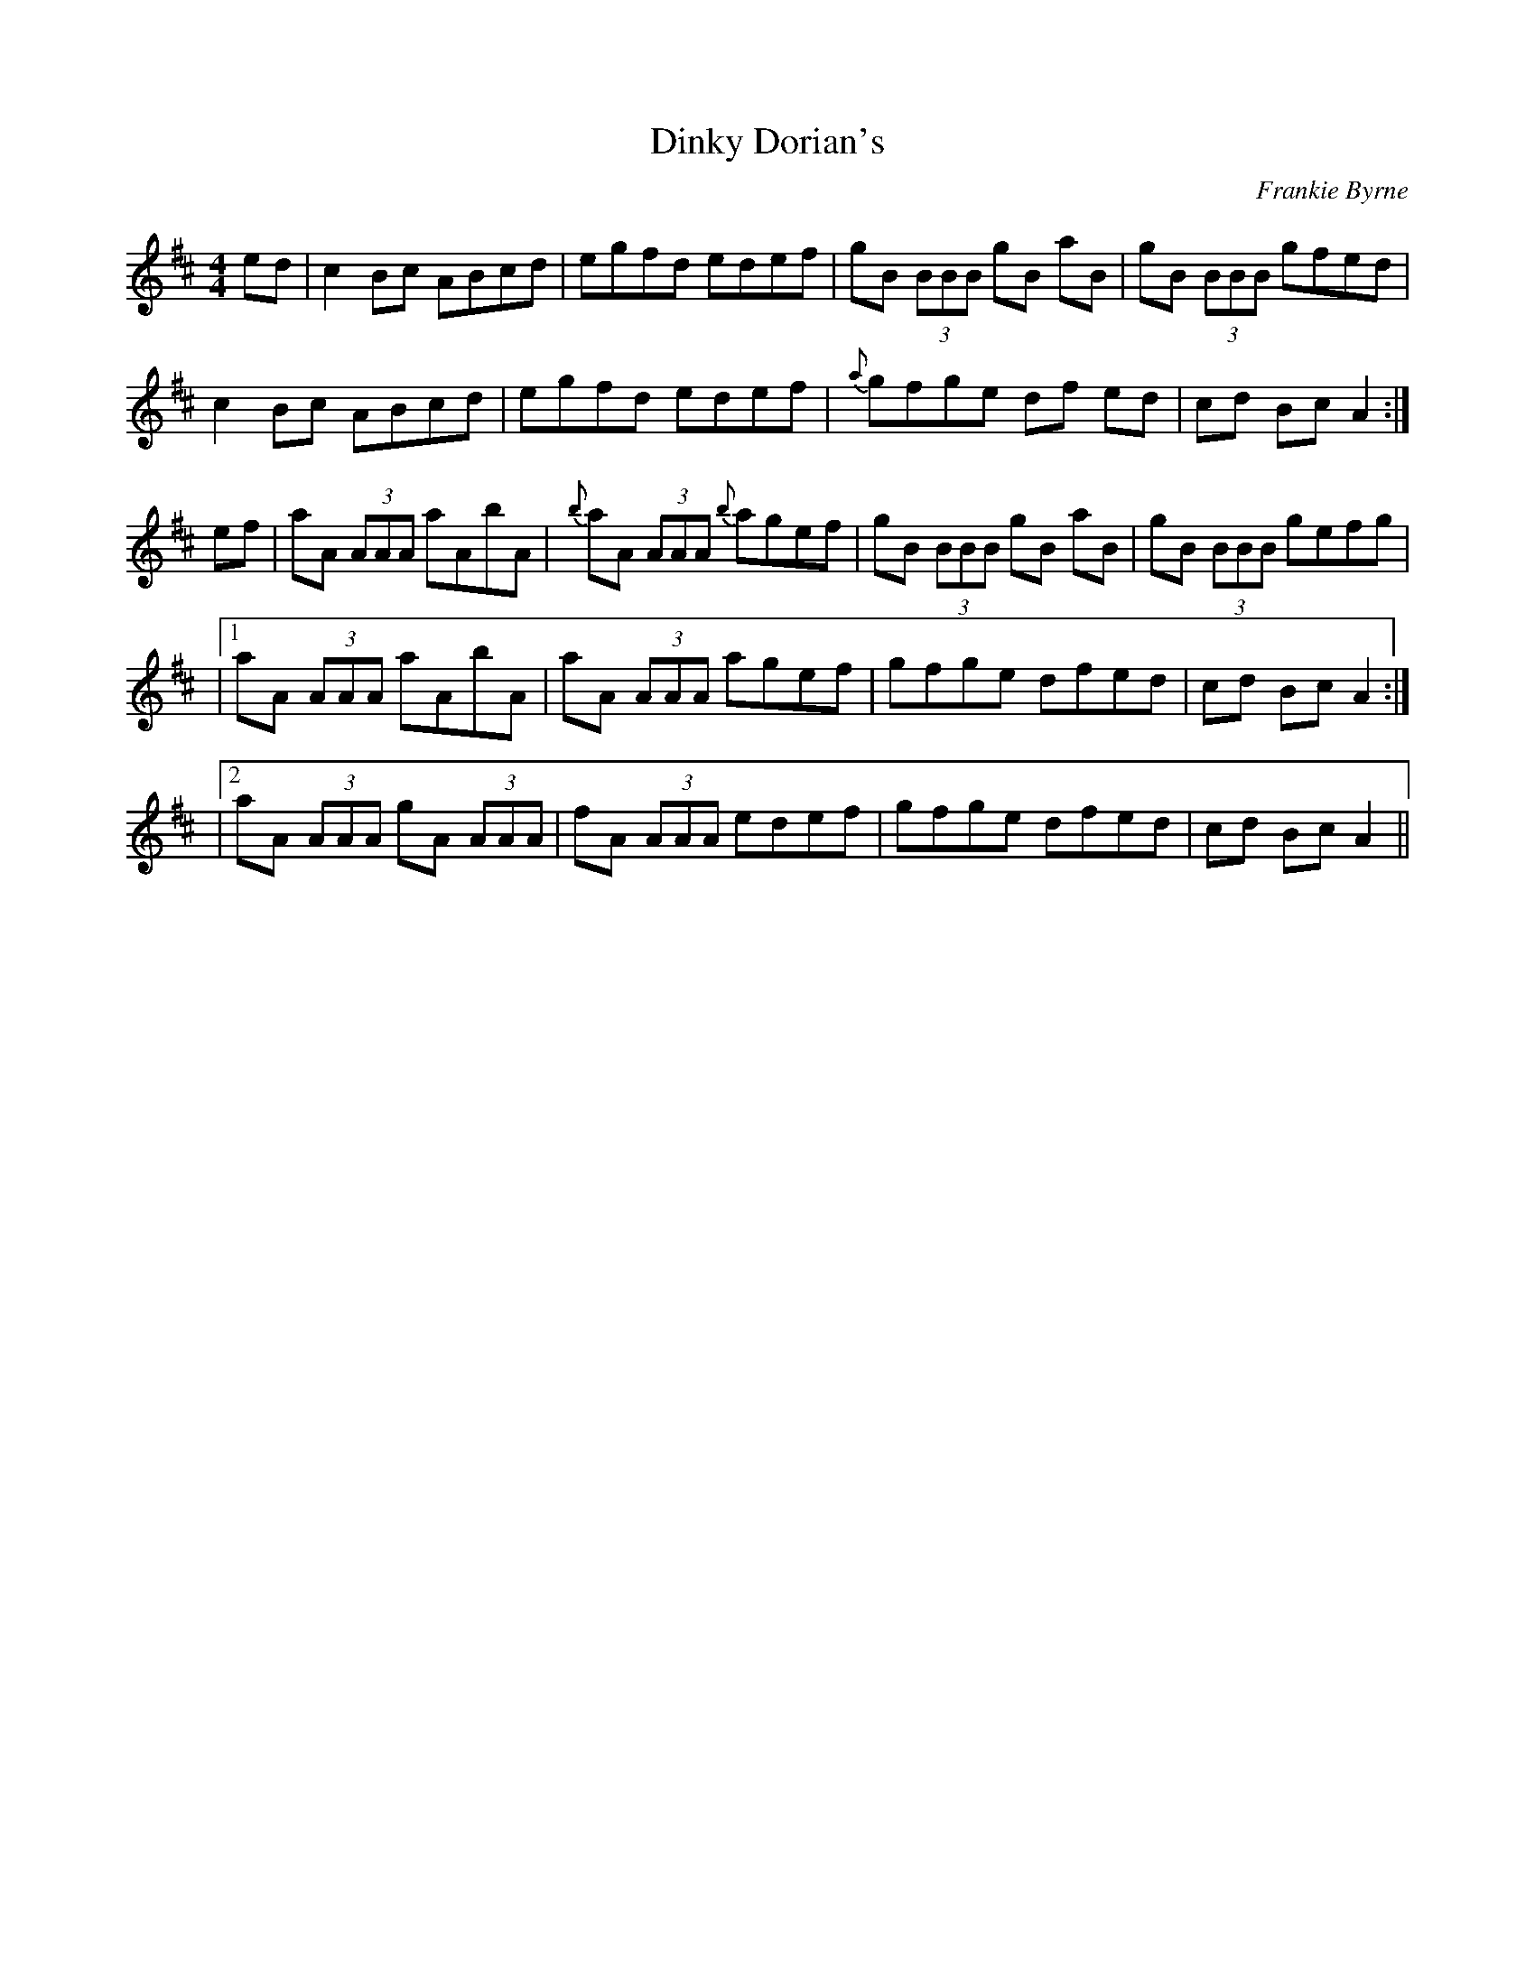 X: 31
T:Dinky Dorian's
R:reel
C:Frankie Byrne
M:4/4
L:1/8
K:AMix
ed |\
c2 Bc ABcd| egfd edef |gB (3BBB gB aB | gB (3BBB gfed |
c2Bc ABcd | egfd edef |{a}gfge df ed | cd Bc A2 :|
ef |\
aA (3AAA aAbA | {b}aA (3AAA {b}agef |gB (3BBB gB aB | gB (3BBB gefg |
|[1 aA (3AAA aAbA | aA (3AAA agef |gfge dfed | cd Bc A2 :|
|[2 aA (3AAA gA (3AAA | fA (3AAA edef |gfge dfed |cd Bc A2||
